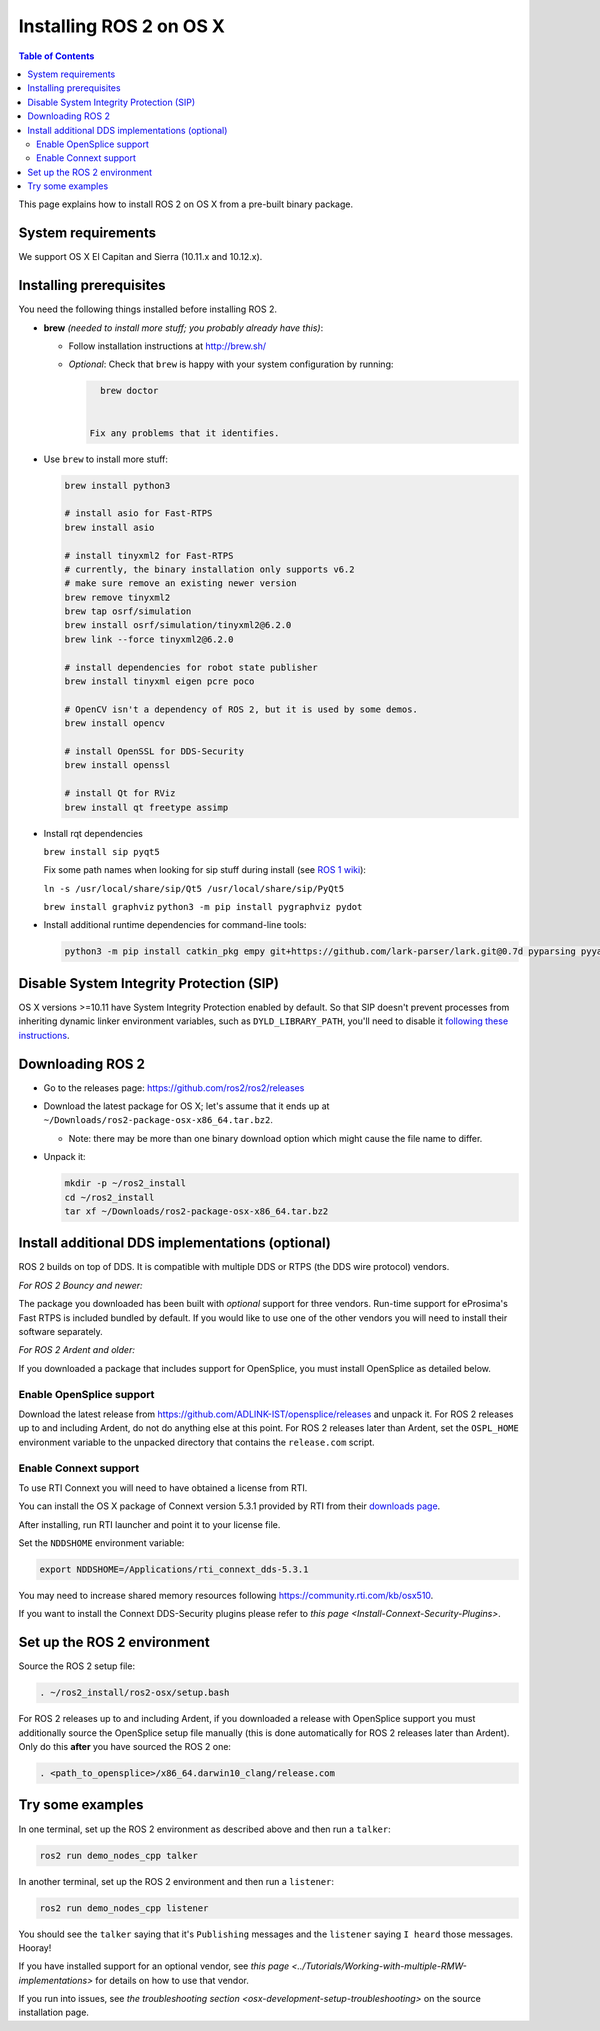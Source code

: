 .. redirect-from::

   OSX-Install-Binary

Installing ROS 2 on OS X
========================

.. contents:: Table of Contents
   :depth: 2
   :local:

This page explains how to install ROS 2 on OS X from a pre-built binary package.

System requirements
-------------------

We support OS X El Capitan and Sierra (10.11.x and 10.12.x).

.. _osx-install-binary-installling-prerequisites:

Installing prerequisites
------------------------

You need the following things installed before installing ROS 2.


*
  **brew** *(needed to install more stuff; you probably already have this)*:


  * Follow installation instructions at http://brew.sh/
  *
    *Optional*: Check that ``brew`` is happy with your system configuration by running:

    .. code-block:: bash

        brew doctor


      Fix any problems that it identifies.

*
  Use ``brew`` to install more stuff:

  .. code-block:: bash

       brew install python3

       # install asio for Fast-RTPS
       brew install asio

       # install tinyxml2 for Fast-RTPS
       # currently, the binary installation only supports v6.2
       # make sure remove an existing newer version
       brew remove tinyxml2
       brew tap osrf/simulation
       brew install osrf/simulation/tinyxml2@6.2.0
       brew link --force tinyxml2@6.2.0

       # install dependencies for robot state publisher
       brew install tinyxml eigen pcre poco

       # OpenCV isn't a dependency of ROS 2, but it is used by some demos.
       brew install opencv

       # install OpenSSL for DDS-Security
       brew install openssl

       # install Qt for RViz
       brew install qt freetype assimp

*
  Install rqt dependencies

  ``brew install sip pyqt5``

  Fix some path names when looking for sip stuff during install (see `ROS 1 wiki <http://wiki.ros.org/kinetic/Installation/OSX/Homebrew/Source#Qt_naming_issue>`__):

  ``ln -s /usr/local/share/sip/Qt5 /usr/local/share/sip/PyQt5``

  ``brew install graphviz``
  ``python3 -m pip install pygraphviz pydot``

*
  Install additional runtime dependencies for command-line tools:

  .. code-block:: bash

       python3 -m pip install catkin_pkg empy git+https://github.com/lark-parser/lark.git@0.7d pyparsing pyyaml setuptools argcomplete

Disable System Integrity Protection (SIP)
-----------------------------------------

OS X versions >=10.11 have System Integrity Protection enabled by default.
So that SIP doesn't prevent processes from inheriting dynamic linker environment variables, such as ``DYLD_LIBRARY_PATH``, you'll need to disable it `following these instructions <https://developer.apple.com/library/content/documentation/Security/Conceptual/System_Integrity_Protection_Guide/ConfiguringSystemIntegrityProtection/ConfiguringSystemIntegrityProtection.html>`__.

Downloading ROS 2
-----------------


* Go to the releases page: https://github.com/ros2/ros2/releases
* Download the latest package for OS X; let's assume that it ends up at ``~/Downloads/ros2-package-osx-x86_64.tar.bz2``.

  * Note: there may be more than one binary download option which might cause the file name to differ.

*
  Unpack it:

  .. code-block:: bash

       mkdir -p ~/ros2_install
       cd ~/ros2_install
       tar xf ~/Downloads/ros2-package-osx-x86_64.tar.bz2

Install additional DDS implementations (optional)
-------------------------------------------------

ROS 2 builds on top of DDS.
It is compatible with multiple DDS or RTPS (the DDS wire protocol) vendors.

*For ROS 2 Bouncy and newer:*

The package you downloaded has been built with *optional* support for three vendors.
Run-time support for eProsima's Fast RTPS is included bundled by default.
If you would like to use one of the other vendors you will need to install their software separately.

*For ROS 2 Ardent and older:*

If you downloaded a package that includes support for OpenSplice, you must install OpenSplice as detailed below.

Enable OpenSplice support
^^^^^^^^^^^^^^^^^^^^^^^^^

Download the latest release from https://github.com/ADLINK-IST/opensplice/releases and unpack it.
For ROS 2 releases up to and including Ardent, do not do anything else at this point.
For ROS 2 releases later than Ardent, set the ``OSPL_HOME`` environment variable to the unpacked directory that contains the ``release.com`` script.

Enable Connext support
^^^^^^^^^^^^^^^^^^^^^^

To use RTI Connext you will need to have obtained a license from RTI.

You can install the OS X package of Connext version 5.3.1 provided by RTI from their `downloads page <https://www.rti.com/downloads>`__.

After installing, run RTI launcher and point it to your license file.

Set the ``NDDSHOME`` environment variable:

.. code-block:: bash

   export NDDSHOME=/Applications/rti_connext_dds-5.3.1

You may need to increase shared memory resources following https://community.rti.com/kb/osx510.

If you want to install the Connext DDS-Security plugins please refer to `this page <Install-Connext-Security-Plugins>`.

Set up the ROS 2 environment
----------------------------

Source the ROS 2 setup file:

.. code-block:: bash

   . ~/ros2_install/ros2-osx/setup.bash


For ROS 2 releases up to and including Ardent, if you downloaded a release with OpenSplice support you must additionally source the OpenSplice setup file manually (this is done automatically for ROS 2 releases later than Ardent).
Only do this **after** you have sourced the ROS 2 one:

.. code-block:: bash

   . <path_to_opensplice>/x86_64.darwin10_clang/release.com



Try some examples
-----------------

In one terminal, set up the ROS 2 environment as described above and then run a ``talker``:

.. code-block:: bash

   ros2 run demo_nodes_cpp talker


In another terminal, set up the ROS 2 environment and then run a ``listener``:

.. code-block:: bash

   ros2 run demo_nodes_cpp listener


You should see the ``talker`` saying that it's ``Publishing`` messages and the ``listener`` saying ``I heard`` those messages.
Hooray!

If you have installed support for an optional vendor, see `this page <../Tutorials/Working-with-multiple-RMW-implementations>` for details on how to use that vendor.

If you run into issues, see `the troubleshooting section <osx-development-setup-troubleshooting>` on the source installation page.
